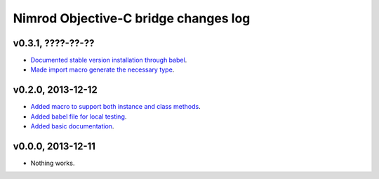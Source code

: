 =====================================
Nimrod Objective-C bridge changes log
=====================================

v0.3.1, ????-??-??
------------------

* `Documented stable version installation through babel
  <https://github.com/gradha/nimrod-objective-c-bridge/issues/7>`_.
* `Made import macro generate the necessary type
  <https://github.com/gradha/nimrod-objective-c-bridge/issues/3>`_.

v0.2.0, 2013-12-12
------------------

* `Added macro to support both instance and class methods
  <https://github.com/gradha/nimrod-objective-c-bridge/issues/1>`_.
* `Added babel file for local testing
  <https://github.com/gradha/nimrod-objective-c-bridge/issues/2>`_.
* `Added basic documentation
  <https://github.com/gradha/nimrod-objective-c-bridge/issues/4>`_.

v0.0.0, 2013-12-11
------------------

* Nothing works.
